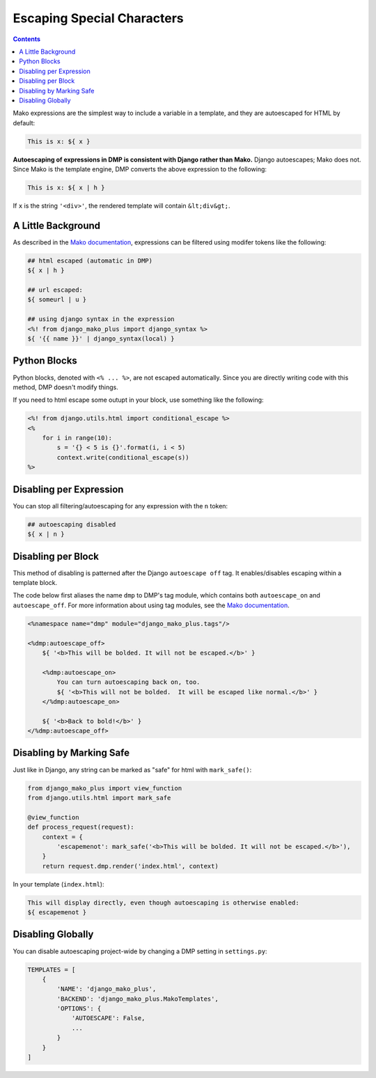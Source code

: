 Escaping Special Characters
===========================================

.. contents::
    :depth: 2

Mako expressions are the simplest way to include a variable in a template, and they are autoescaped for HTML by default:

.. code-block:: html+mako

    This is x: ${ x }

**Autoescaping of expressions in DMP is consistent with Django rather than Mako.**  Django autoescapes; Mako does not. Since Mako is the template engine, DMP converts the above expression to the following:

.. code-block:: html+mako

    This is x: ${ x | h }

If ``x`` is the string ``'<div>'``, the rendered template will contain ``&lt;div&gt;``.


A Little Background
------------------------

As described in the `Mako documentation <http://docs.makotemplates.org/en/latest/filtering.html>`_, expressions can be filtered using modifer tokens like the following:

.. code-block:: html+mako

    ## html escaped (automatic in DMP)
    ${ x | h }

    ## url escaped:
    ${ someurl | u }

    ## using django syntax in the expression
    <%! from django_mako_plus import django_syntax %>
    ${ '{{ name }}' | django_syntax(local) }

Python Blocks
-----------------------------

Python blocks, denoted with ``<% ... %>``, are not escaped automatically.  Since you are directly writing code with this method, DMP doesn't modify things.

If you need to html escape some outupt in your block, use something like the following:

.. code-block:: html+mako

    <%! from django.utils.html import conditional_escape %>
    <%
        for i in range(10):
            s = '{} < 5 is {}'.format(i, i < 5)
            context.write(conditional_escape(s))
    %>

Disabling per Expression
-------------------------------
You can stop all filtering/autoescaping for any expression with the ``n`` token:

.. code-block:: html+mako

    ## autoescaping disabled
    ${ x | n }


Disabling per Block
----------------------------
This method of disabling is patterned after the Django ``autoescape off`` tag.  It enables/disables escaping within a template block.

The code below first aliases the name ``dmp`` to DMP's tag module, which contains both ``autoescape_on`` and ``autoescape_off``.  For more information about using tag modules, see the `Mako documentation <http://docs.makotemplates.org/en/latest/defs.html>`_.

.. code-block:: html+mako

    <%namespace name="dmp" module="django_mako_plus.tags"/>

    <%dmp:autoescape_off>
        ${ '<b>This will be bolded. It will not be escaped.</b>' }

        <%dmp:autoescape_on>
            You can turn autoescaping back on, too.
            ${ '<b>This will not be bolded.  It will be escaped like normal.</b>' }
        </%dmp:autoescape_on>

        ${ '<b>Back to bold!</b>' }
    </%dmp:autoescape_off>



Disabling by Marking Safe
----------------------------------------
Just like in Django, any string can be marked as "safe" for html with ``mark_safe()``:

.. code-block:: python

    from django_mako_plus import view_function
    from django.utils.html import mark_safe

    @view_function
    def process_request(request):
        context = {
            'escapemenot': mark_safe('<b>This will be bolded. It will not be escaped.</b>'),
        }
        return request.dmp.render('index.html', context)

In your template (``index.html``):

.. code-block:: html+mako

    This will display directly, even though autoescaping is otherwise enabled:
    ${ escapemenot }


Disabling Globally
----------------------------

You can disable autoescaping project-wide by changing a DMP setting in ``settings.py``:

.. code-block:: python

    TEMPLATES = [
        {
            'NAME': 'django_mako_plus',
            'BACKEND': 'django_mako_plus.MakoTemplates',
            'OPTIONS': {
                'AUTOESCAPE': False,
                ...
            }
        }
    ]
